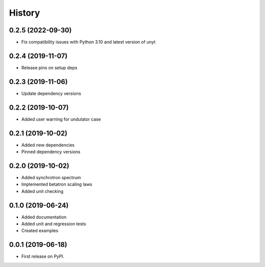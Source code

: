 =======
History
=======

0.2.5 (2022-09-30)
------------------

* Fix compatibility issues with Python 3.10 and latest version of unyt

0.2.4 (2019-11-07)
------------------

* Release pins on setup deps

0.2.3 (2019-11-06)
------------------

* Update dependency versions

0.2.2 (2019-10-07)
------------------

* Added user warning for undulator case

0.2.1 (2019-10-02)
------------------

* Added new dependencies
* Pinned dependency versions

0.2.0 (2019-10-02)
------------------

* Added synchrotron spectrum
* Implemented betatron scaling laws
* Added unit checking

0.1.0 (2019-06-24)
------------------

* Added documentation
* Added unit and regression tests
* Created examples

0.0.1 (2019-06-18)
------------------

* First release on PyPI.
